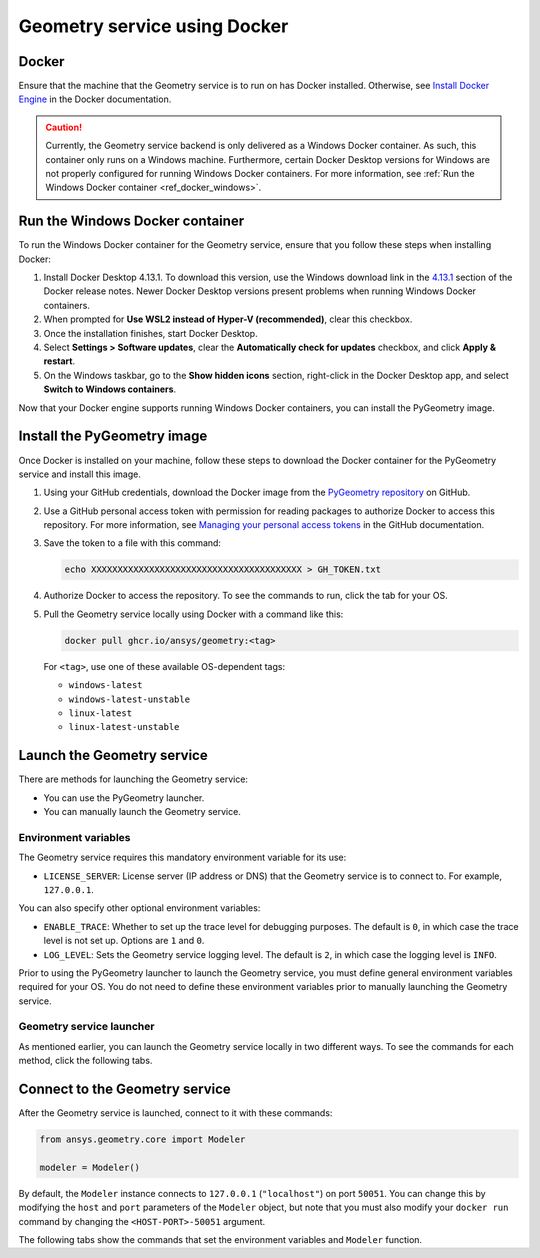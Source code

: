 .. _ref_docker:

Geometry service using Docker
=============================

Docker
------

Ensure that the machine that the Geometry service is to run on has Docker installed. Otherwise,
see `Install Docker Engine <https://docs.docker.com/engine/install/>`_ in the Docker documentation.

.. caution::
    Currently, the Geometry service backend is only delivered as a Windows Docker container.
    As such, this container only runs on a Windows machine. Furthermore, certain Docker Desktop
    versions for Windows are not properly configured for running Windows Docker containers. For
    more information, see :ref:`Run the Windows Docker container <ref_docker_windows>`.

.. _ref_docker_windows:

Run the Windows Docker container
--------------------------------

To run the Windows Docker container for the Geometry service, ensure that you follow
these steps when installing Docker:

#. Install Docker Desktop 4.13.1. To download this version, use the Windows download link
   in the `4.13.1 <https://docs.docker.com/desktop/release-notes/#4131>`_ section of the
   Docker release notes. Newer Docker Desktop versions present problems when running
   Windows Docker containers.

#. When prompted for **Use WSL2 instead of Hyper-V (recommended)**, clear this checkbox.

#. Once the installation finishes, start Docker Desktop.

#. Select **Settings > Software updates**, clear the **Automatically check for updates** checkbox, and
   click **Apply & restart**.

#. On the Windows taskbar, go to the **Show hidden icons** section, right-click in the Docker Desktop app, and
   select **Switch to Windows containers**.

Now that your Docker engine supports running Windows Docker containers, you can install the PyGeometry image.

Install the PyGeometry image
----------------------------

Once Docker is installed on your machine, follow these steps to download the Docker container for the
PyGeometry service and install this image.

#. Using your GitHub credentials, download the Docker image from the `PyGeometry repository <https://github.com/ansys/pygeometry>`_
   on GitHub.

#. Use a GitHub personal access token with permission for reading packages to authorize Docker
   to access this repository. For more information, see `Managing your personal access tokens
   <https://docs.github.com/en/authentication/keeping-your-account-and-data-secure/managing-your-personal-access-tokens>`_
   in the GitHub documentation.

#. Save the token to a file with this command:

   .. code-block:: bash

       echo XXXXXXXXXXXXXXXXXXXXXXXXXXXXXXXXXXXXXXXX > GH_TOKEN.txt

#. Authorize Docker to access the repository. To see the commands to run, click the tab for your OS.

   .. tab-set::

       .. tab-item:: Linux/Mac

           .. code-block:: bash

               GH_USERNAME=<my-github-username>
               cat GH_TOKEN.txt | docker login ghcr.io -u $GH_USERNAME --password-stdin

       .. tab-item:: Powershell

           .. code-block:: bash

               $env:GH_USERNAME=<my-github-username>
               cat GH_TOKEN.txt | docker login ghcr.io -u $env:GH_USERNAME --password-stdin

       .. tab-item:: Windows CMD

           .. code-block:: bash

               SET GH_USERNAME=<my-github-username>
               type GH_TOKEN.txt | docker login ghcr.io -u %GH_USERNAME% --password-stdin


#. Pull the Geometry service locally using Docker with a command like this:

   .. code:: bash

      docker pull ghcr.io/ansys/geometry:<tag>

   For ``<tag>``, use one of these available OS-dependent tags:

   * ``windows-latest``
   * ``windows-latest-unstable``
   * ``linux-latest``
   * ``linux-latest-unstable``

Launch the Geometry service
---------------------------

There are methods for launching the Geometry service:

* You can use the PyGeometry launcher.
* You can manually launch the Geometry service.

Environment variables
^^^^^^^^^^^^^^^^^^^^^

The Geometry service requires this mandatory environment variable for its use:

* ``LICENSE_SERVER``: License server (IP address or DNS) that the Geometry service is to
  connect to. For example, ``127.0.0.1``.

You can also specify other optional environment variables:

* ``ENABLE_TRACE``: Whether to set up the trace level for debugging purposes. The default
  is ``0``, in which case the trace level is not set up. Options are ``1`` and ``0``.
* ``LOG_LEVEL``: Sets the Geometry service logging level. The default is ``2``, in which case
  the logging level is ``INFO``.

Prior to using the PyGeometry launcher to launch the Geometry service, you must define
general environment variables required for your OS. You do not need to define these
environment variables prior to manually launching the Geometry service.

.. tab-set::

    .. tab-item:: Using PyGeometry launcher

        Define the following general environment variables prior to using the PyGeometry
        launcher. Click the tab for your OS to see the appropriate commands.

        .. tab-set::

            .. tab-item:: Linux/Mac

                .. code-block:: bash

                    export ANSRV_GEO_LICENSE_SERVER=127.0.0.1
                    export ANSRV_GEO_ENABLE_TRACE=0
                    export ANSRV_GEO_LOG_LEVEL=2

            .. tab-item:: Powershell

                .. code-block:: bash

                    $env:ANSRV_GEO_LICENSE_SERVER="127.0.0.1"
                    $env:ANSRV_GEO_ENABLE_TRACE=0
                    $env:ANSRV_GEO_LOG_LEVEL=2

            .. tab-item:: Windows CMD

                .. code-block:: bash

                    SET ANSRV_GEO_LICENSE_SERVER=127.0.0.1
                    SET ANSRV_GEO_ENABLE_TRACE=0
                    SET ANSRV_GEO_LOG_LEVEL=2

    .. tab-item:: Manually launching Geometry service

        You do not need to define general environment variables prior to manually launching
        the Geometry service. They are directly passed to the Docker container itself.


Geometry service launcher
^^^^^^^^^^^^^^^^^^^^^^^^^

As mentioned earlier, you can launch the Geometry service locally in two different ways.
To see the commands for each method, click the following tabs.

.. tab-set::

    .. tab-item:: Using PyGeometry launcher

        This method directly launches the Geometry service and
        provides a ``Modeler`` object.

        .. code:: python

          from ansys.geometry.core.connection import launch_modeler

          modeler = launch_modeler()

        The ``launch_modeler()`` method launches the Geometry service under the default
        conditions. For more configurability, use the ``launch_local_modeler()`` method.

    .. tab-item:: Manual Geometry service launch

       This method requires that you manually launch the Geometry service. Remember to pass
       in the different environment variables that are needed. Afterwards, see the next section
       to understand how to connect to this service instance from PyGeometry.

       .. code:: bash

          docker run --name ans_geo -e LICENSE_SERVER=<LICENSE_SERVER> -p 50051:50051 ghcr.io/ansys/geometry:<TAG>


Connect to the Geometry service
-------------------------------

After the Geometry service is launched, connect to it with these commands:

.. code:: python

   from ansys.geometry.core import Modeler

   modeler = Modeler()

By default, the ``Modeler`` instance connects to ``127.0.0.1`` (``"localhost"``) on
port ``50051``. You can change this by modifying the ``host`` and ``port``
parameters of the ``Modeler`` object, but note that you must also modify
your ``docker run`` command by changing the ``<HOST-PORT>-50051`` argument.

The following tabs show the commands that set the environment variables and ``Modeler``
function.

.. tab-set::

    .. tab-item:: Environment variables

        .. tab-set::

            .. tab-item:: Linux/Mac

                .. code-block:: bash

                    export ANSRV_GEO_HOST=127.0.0.1
                    export ANSRV_GEO_PORT=50051

            .. tab-item:: Powershell

                .. code-block:: bash

                    $env:ANSRV_GEO_HOST="127.0.0.1"
                    $env:ANSRV_GEO_PORT=50051

            .. tab-item:: Windows CMD

                .. code-block:: bash

                    SET ANSRV_GEO_HOST=127.0.0.1
                    SET ANSRV_GEO_PORT=50051

    .. tab-item:: Modeler function

        .. code-block:: pycon

            >>> from ansys.geometry.core import Modeler
            >>> modeler = Modeler(host="127.0.0.1", port=50051)

